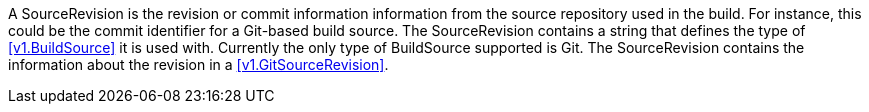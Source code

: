 A SourceRevision is the revision or commit information information from the source repository used in the build. For instance, this could be the commit identifier for a Git-based build source. The SourceRevision contains a string that defines the type of <<v1.BuildSource>> it is used with. Currently the only type of BuildSource supported is Git. The SourceRevision contains the information about the revision in a <<v1.GitSourceRevision>>.